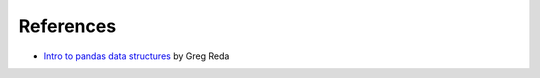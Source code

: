 

References
----------

* `Intro to pandas data structures`_ by Greg Reda

.. _`Intro to pandas data structures`: http://www.gregreda.com/2013/10/26/intro-to-pandas-data-structures/
